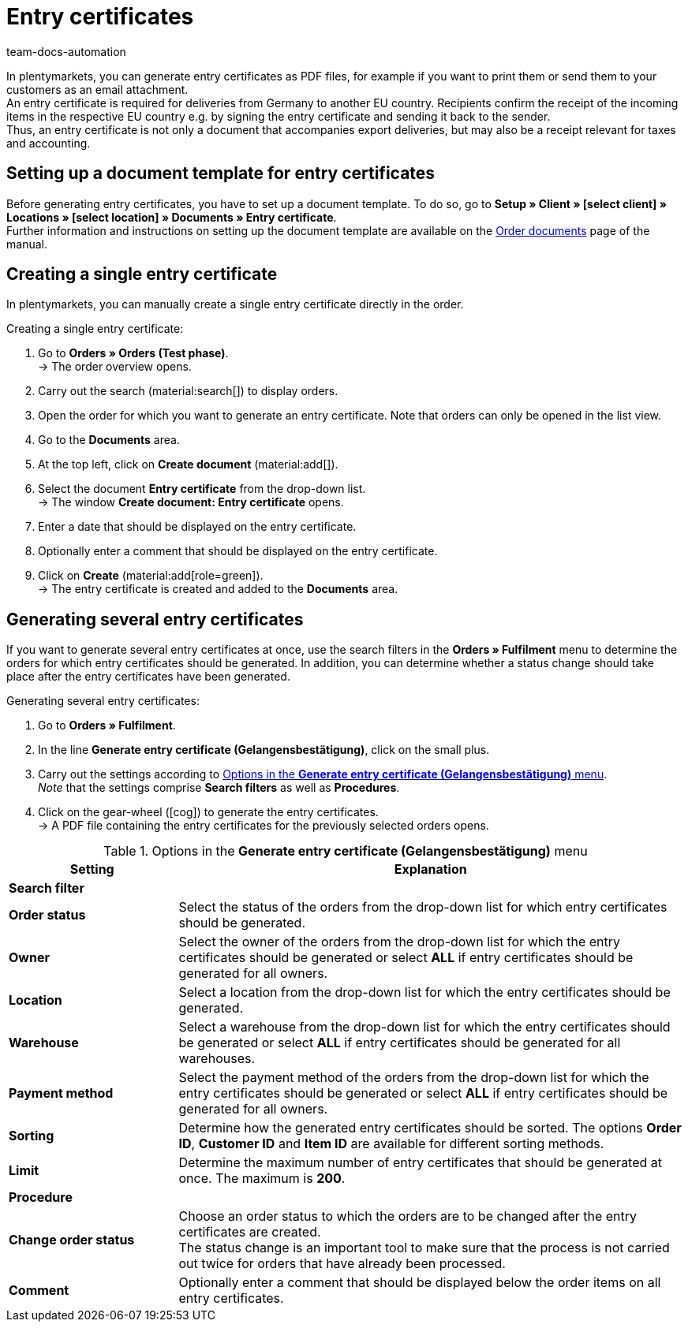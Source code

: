 = Entry certificates
:keywords: Entry certificate, order documents, document, document template, accounting, document type
:author: team-docs-automation
:description: An entry certificate confirms the receipt of items in other EU countries. Learn on this page how to generate entry certificates as a PDF file, how to print it and how to send it to your customers via email.

In plentymarkets, you can generate entry certificates as PDF files, for example if you want to print them or send them to your customers as an email attachment. +
An entry certificate is required for deliveries from Germany to another EU country. Recipients confirm the receipt of the incoming items in the respective EU country e.g. by signing the entry certificate and sending it back to the sender. +
Thus, an entry certificate is not only a document that accompanies export deliveries, but may also be a receipt relevant for taxes and accounting.

[#100]
== Setting up a document template for entry certificates

Before generating entry certificates, you have to set up a document template. To do so, go to *Setup » Client » [select client] » Locations » [select location] » Documents » Entry certificate*. +
Further information and instructions on setting up the document template are available on the xref:orders:order-documents-new.adoc#[Order documents] page of the manual.

[#200]
== Creating a single entry certificate

In plentymarkets, you can manually create a single entry certificate directly in the order.

[.instruction]
Creating a single entry certificate:

. Go to *Orders » Orders (Test phase)*. +
→ The order overview opens.
. Carry out the search (material:search[]) to display orders.
. Open the order for which you want to generate an entry certificate. Note that orders can only be opened in the list view.
. Go to the *Documents* area.
. At the top left, click on *Create document* (material:add[]).
. Select the document *Entry certificate* from the drop-down list. +
→ The window *Create document: Entry certificate* opens.
. Enter a date that should be displayed on the entry certificate.
. Optionally enter a comment that should be displayed on the entry certificate.
. Click on *Create* (material:add[role=green]). +
→ The entry certificate is created and added to the *Documents* area.

[#300]
== Generating several entry certificates

If you want to generate several entry certificates at once, use the search filters in the *Orders » Fulfilment* menu to determine the orders for which entry certificates should be generated.  In addition, you can determine whether a status change should take place after the entry certificates have been generated.

[.instruction]
Generating several entry certificates:

. Go to *Orders » Fulfilment*.
. In the line *Generate entry certificate (Gelangensbestätigung)*, click on the small plus.
. Carry out the settings according to <<table-settings-fulfillment-entry-certificate>>. +
_Note_ that the settings comprise *Search filters* as well as *Procedures*.
. Click on the gear-wheel (icon:cog[]) to generate the entry certificates. +
→ A PDF file containing the entry certificates for the previously selected orders opens.

[[table-settings-fulfillment-entry-certificate]]
.Options in the *Generate entry certificate (Gelangensbestätigung)* menu
[cols="1,3"]
|====
|Setting |Explanation

2+^| *Search filter*

| *Order status*
|Select the status of the orders from the drop-down list for which entry certificates should be generated.

| *Owner*
|Select the owner of the orders from the drop-down list for which the entry certificates should be generated or select *ALL* if entry certificates should be generated for all owners.

| *Location*
|Select a location from the drop-down list for which the entry certificates should be generated.

| *Warehouse*
|Select a warehouse from the drop-down list for which the entry certificates should be generated or select *ALL* if entry certificates should be generated for all warehouses.

| *Payment method*
|Select the payment method of the orders from the drop-down list for which the entry certificates should be generated or select *ALL* if entry certificates should be generated for all owners.

| *Sorting*
|Determine how the generated entry certificates should be sorted. The options *Order ID*, *Customer ID* and *Item ID* are available for different sorting methods.

| *Limit*
|Determine the maximum number of entry certificates that should be generated at once. The maximum is *200*.

2+^| *Procedure*

| *Change order status*
|Choose an order status to which the orders are to be changed after the entry certificates are created. +
The status change is an important tool to make sure that the process is not carried out twice for orders that have already been processed.

| *Comment*
|Optionally enter a comment that should be displayed below the order items on all entry certificates.
|====
